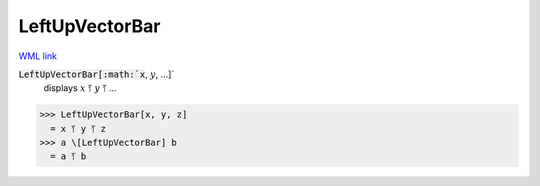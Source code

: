 LeftUpVectorBar
===============

`WML link <https://reference.wolfram.com/language/ref/LeftUpVectorBar.html>`_


:code:`LeftUpVectorBar[:math:`x`, :math:`y`, ...]`
    displays :math:`x` ⥘ :math:`y` ⥘ ...





>>> LeftUpVectorBar[x, y, z]
  = x ⥘ y ⥘ z
>>> a \[LeftUpVectorBar] b
  = a ⥘ b
